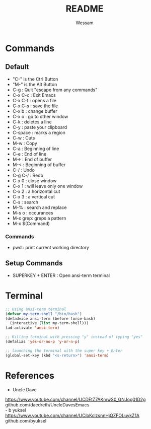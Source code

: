#+TITLE: README
#+AUTHOR: Wessam
* Commands
** Default
- "C-" is the Ctrl Button
- "M-" is the Alt Button
- C-g     : Quit "escape from any commands"
- C-x C-c : Exit Emacs
- C-x C-f : opens a file
- C-x C-s : save the file
- C-x b   : change buffer
- C-x o   : go to other window
- C-k     : deletes a line
- C-y     : paste your clipboard
- C-space : marks a region
- C-w     : Cuts
- M-w     : Copy
- C-a     : Beginning of line
- C-e     : End of line 
- M->     : End of buffer
- M-<     : Beginning of buffer
- C-/     : Undo
- C-g C-/ : Redo
- C-x 0   : close window
- C-x 1   : will leave only one window
- C-x 2   : a horizontal cut
- C-x 3   : a vertical cut
- C-s     : search
- M-%     : search and replace
- M-s o   : occurances
- M-x grep: greps a pattern
- M-x $(Command)
*** Commands
- pwd : print current working directory

** Setup Commands
- SUPERKEY + ENTER : Open ansi-term terminal

* Terminal
#+BEGIN_SRC emacs-lisp
;; Using ansi-term terminal
(defvar my-term-shell "/bin/bash")
(defadvice ansi-term (before force-bash)
  (interactive (list my-term-shell)))
(ad-activate 'ansi-term)

;; Killing terminal with pressing "y" instead of typing "yes"
(defalias 'yes-or-no-p 'y-or-n-p)

;; launching the terminal with the super key + Enter
(global-set-key (kbd "<s-return>") 'ansi-term)
#+END_SRC


* References
- Uncle Dave\\
https://www.youtube.com/channel/UCDEtZ7AKmwS0_GNJog01D2g \\
github.com/daedreth/UncleDavesEmacs \\
- b yuksel\\
https://www.youtube.com/channel/UCibKclzsnnHjQZFOLuykZ1A \\
github.com/byuksel \\

